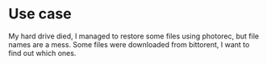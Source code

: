 * Use case
My hard drive died, I managed to restore some files using photorec,
but file names are a mess. Some files were downloaded from bittorent,
I want to find out which ones.

